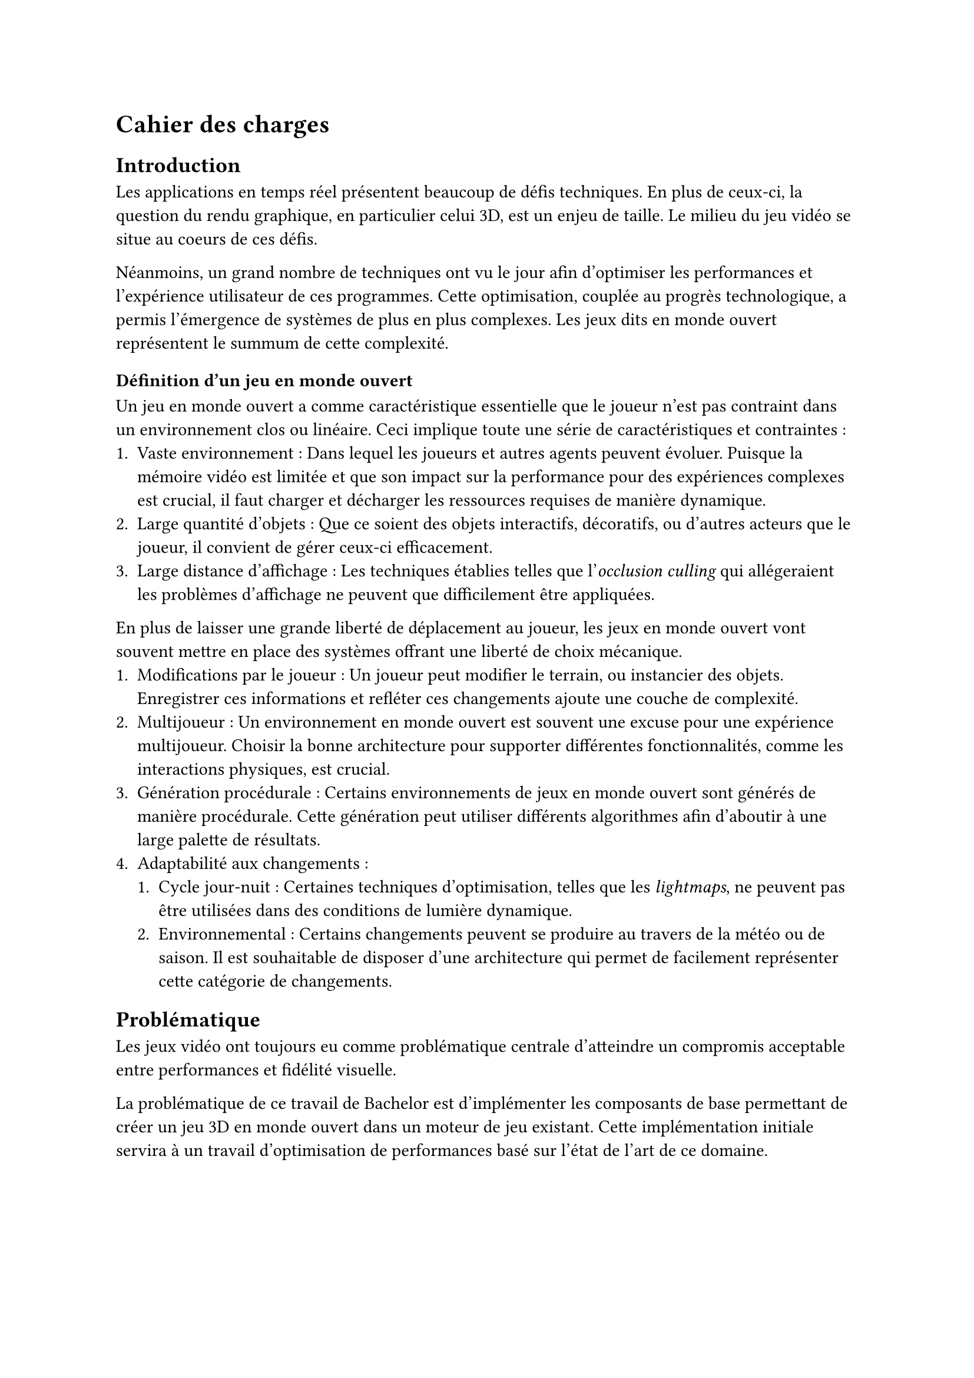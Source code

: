= Cahier des charges <cahier-des-charges>

== Introduction <introduction>

Les applications en temps réel présentent beaucoup de défis techniques.
En plus de ceux-ci, la question du rendu graphique, en particulier celui 3D, est un enjeu de taille.
Le milieu du jeu vidéo se situe au coeurs de ces défis.

Néanmoins, un grand nombre de techniques ont vu le jour afin d’optimiser les performances et l'expérience utilisateur de ces programmes.
Cette optimisation, couplée au progrès technologique, a permis l'émergence de systèmes de plus en plus complexes.
Les jeux dits en monde ouvert représentent le summum de cette complexité.

=== Définition d'un jeu en monde ouvert

Un jeu en monde ouvert a comme caractéristique essentielle que le joueur n'est pas contraint dans un environnement clos ou linéaire.
Ceci implique toute une série de caractéristiques et contraintes :
+ Vaste environnement :
  Dans lequel les joueurs et autres agents peuvent évoluer.
  Puisque la mémoire vidéo est limitée et que son impact sur la performance pour des expériences complexes est crucial, il faut charger et décharger les ressources requises de manière dynamique.
+ Large quantité d'objets :
  Que ce soient des objets interactifs, décoratifs, ou d'autres acteurs que le joueur, il convient de gérer ceux-ci efficacement.
+ Large distance d'affichage :
  Les techniques établies telles que l'_occlusion culling_ qui allégeraient les problèmes d'affichage ne peuvent que difficilement être appliquées.

En plus de laisser une grande liberté de déplacement au joueur, les jeux en monde ouvert vont souvent mettre en place des systèmes offrant une liberté de choix mécanique.
+ Modifications par le joueur :
  Un joueur peut modifier le terrain, ou instancier des objets.
  Enregistrer ces informations et refléter ces changements ajoute une couche de complexité.
+ Multijoueur :
  Un environnement en monde ouvert est souvent une excuse pour une expérience multijoueur. 
  Choisir la bonne architecture pour supporter différentes fonctionnalités, comme les interactions physiques, est crucial.
+ Génération procédurale :
  Certains environnements de jeux en monde ouvert sont générés de manière procédurale. 
  Cette génération peut utiliser différents algorithmes afin d'aboutir à une large palette de résultats.
+ Adaptabilité aux changements :
  + Cycle jour-nuit :
    Certaines techniques d'optimisation, telles que les _lightmaps_, ne peuvent pas être utilisées dans des conditions de lumière dynamique.
  + Environnemental :
    Certains changements peuvent se produire au travers de la météo ou de saison.
    Il est souhaitable de disposer d'une architecture qui permet de facilement représenter cette catégorie de changements.

== Problématique <problématique>

Les jeux vidéo ont toujours eu comme problématique centrale d'atteindre un compromis acceptable entre performances et fidélité visuelle.

La problématique de ce travail de Bachelor est d'implémenter les composants de base permettant de créer un jeu 3D en monde ouvert dans un moteur de jeu existant.
Cette implémentation initiale servira à un travail d'optimisation de performances basé sur l'état de l'art de ce domaine.

== Objectifs <objectifs>

Le travail consistera en la réalisation d'un prototype de jeu vidéo en monde ouvert en 3D dans un premier temps.
Par la suite, il faudra améliorer ses performances en utilisant plusieurs techniques.
Les performances seront mesurées à plusieurs moments distincts.

En outre, les points suivants définis en tant que composante d'un jeu en monde ouvert seront abordés dans les fonctionnalités.

=== Requis

-	Vaste environnement - *_Assets_ et _World Loading_* :
  Il s'agit du fait de charger les ressources locales et les prochaines parties du monde requises par le jeu de manière asynchrone.
  Ceci dans le but d'éviter des temps de chargement à la moindre nouvelle ressource ou parcelle du monde rencontrée.
- *Création d'un prototype de jeu vidéo en monde ouvert* :
  Ce prototype contiendra un large environnement en 3D à taille finie, ou infinie.
  Il devra contenir différents modèles 3D et composants afin de simuler le comportement attendu pour un jeu en monde ouvert.
- *Performances acceptables* :
  Il faudra améliorer les performances du prototype de jeu vidéo dénué de toute optimisation. 
  De plus, un ordre de grandeur sera à respecter, plus de 30 frames par seconde tout en évitant les chutes de _framerate_ hors d'écran de chargement.

=== Essentiels

-	Vaste environnement - *_Float approximation_* :
  Les moteurs de jeu utilisent des _float_ en lieu de _double_ pour réduire le temps de calcul. 
  Avec de grandes distances, des erreurs d'approximation peuvent se produire.
-	Longue distance d'affichage - *LOD* :
  Les LODs servent à améliorer les performances en substituant des modèles complexes distants de la caméra par des moins détaillés.
-	*Contrôle* de la *caméra* et d'un *avatar* :
  Afin que le prototype soit jouable et que les fonctionnalités requises soient testées. 
  La vitesse de l'avatar devra être modifiable afin de pouvoir facilement produire une situation de stress test.
- *Génération procédurale* de l'environnement :
  En raison de la nécessité d'un environnement suffisamment grand pour tester les fonctionnalités requises.
  La génération procédurale n'est pas le sujet principal de ce projet.
  Elle ne devra donc, par conséquent, que bénéficier d'une implémentation et documentation simple.

=== Complémentaires _"nice-to-have"_

- Longue distance d'affichage - *Imposteurs* :
  Il s'agit d'une technique qui améliore significativement les LODs.
  Ils permettent également de supporter des comportements d'objets plus complexes pour des LODs, tels que des modèles animés.
- Gestion d'une large quantité d'objets - *Optimisation par shader* :
  Un shader peut grandement améliorer les performances dans le cas de nombreux objets n'ayant qu'un impact visuel, tels que des brins d'herbe.
  Cela permet d'utiliser la puissance des GPUs en découplant la logique visuelle de celle d'un modèle 3D.

#pagebreak()

=== Déroulement <déroulement>

Le projet est séparé en plusieurs étapes charnières, des _milestones_, qui suivent les étapes majeures du calendrier des travaux de Bachelor.

Un projet GitHub sera créé afin de suivre l'avancement de l'implémentation technique du projet, une fois la _milestone_ 1 effectuée.
Des issues seront créées afin de représenter les différentes tâches d'implémentations à effectuer.

À noter que la _milestone_ 4 correspond à la partie dédiée au travail à 100% sur le projet.
Pour cette _milestone_, des sprints de 2 semaines permettront d'itérer et d'évaluer l'avancement.

==== Milestone 1 : 10.04

- Rédaction du cahier des charges.
- Analyse de la littérature et des technologies existantes.
- Prototypage d'un jeu en monde ouvert 3D.
- Mise en place du projet.

==== Milestone 2 : 23.05

- Rédaction d'un rapport intermédiaire détaillant la conception des systèmes à implémenter.
- Rédaction des techniques offertes par l'état de l'art.
- Prototypage des fonctionnalités d'optimisation.
- Évaluation des performances initiales.

==== Milestone 3 : 13.06

- Rédaction du rapport final.
- Implémentation des fonctionnalités requises.
- Évaluation des performances intermédiaires.

==== Milestone 4 : 24.07

- Finalisation du rapport final.
- Réalisation d'un résumé publiable et d'un poster.
- Implémentation des fonctionnalités essentielles et _nice-to-have_.
- Évaluation des performances finales.
- Corrections des bugs.

==== Milestone 5 : 25.08

- Préparation de la défense.

=== Livrables <livrables>

Les livrables seront les suivants :
- Un *rapport intermédiaire* détaillant la conception du système.
- Un *rapport final* détaillant la conception et l'implémentation du système.
- Un *résumé publiable* et un *poster*.
- Un *prototype* de jeu vidéo en monde ouvert en 3D, avec son *code source*.
